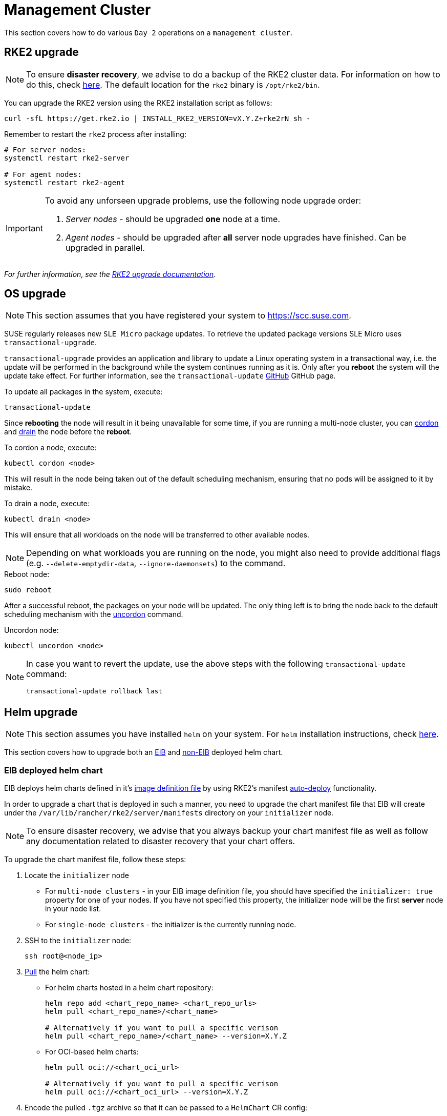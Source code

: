 [#day2-mgmt-cluster]
= Management Cluster
:experimental:

ifdef::env-github[]
:imagesdir: ../images/
:tip-caption: :bulb:
:note-caption: :information_source:
:important-caption: :heavy_exclamation_mark:
:caution-caption: :fire:
:warning-caption: :warning:
endif::[]
:toc: preamble

This section covers how to do various `Day 2` operations on a `management cluster`.

== RKE2 upgrade

[NOTE]
====
To ensure *disaster recovery*, we advise to do a backup of the RKE2 cluster data. For information on how to do this, check link:https://docs.rke2.io/backup_restore[here]. The default location for the `rke2` binary is `/opt/rke2/bin`.
====

You can upgrade the RKE2 version using the RKE2 installation script as follows:

[source,bash]
----
curl -sfL https://get.rke2.io | INSTALL_RKE2_VERSION=vX.Y.Z+rke2rN sh -
----

Remember to restart the `rke2` process after installing:

[source,bash]
----
# For server nodes:
systemctl restart rke2-server

# For agent nodes:
systemctl restart rke2-agent
----

[IMPORTANT]
====
To avoid any unforseen upgrade problems, use the following node upgrade order:

. _Server nodes_ - should be upgraded *one* node at a time.
. _Agent nodes_  - should be upgraded after *all* server node upgrades have finished. Can be upgraded in parallel.
====

_For further information, see the link:https://docs.rke2.io/upgrade/manual_upgrade#upgrade-rke2-using-the-installation-script[RKE2 upgrade documentation]._

== OS upgrade

NOTE: This section assumes that you have registered your system to https://scc.suse.com.

SUSE regularly releases new `SLE Micro` package updates. To retrieve the updated package versions SLE Micro uses `transactional-upgrade`.

`transactional-upgrade` provides an application and library to update a Linux operating system in a transactional way, i.e. the update will be performed in the background while the system continues running as it is. Only after you *reboot* the system will the update take effect. For further information, see the `transactional-update` https://github.com/openSUSE/transactional-update[GitHub] GitHub page.

.To update all packages in the system, execute:
[source,bash]
----
transactional-update
----

Since *rebooting* the node will result in it being unavailable for some time, if you are running a multi-node cluster, you can https://kubernetes.io/docs/reference/kubectl/generated/kubectl_cordon/[cordon] and https://kubernetes.io/docs/reference/kubectl/generated/kubectl_drain/[drain] the node before the *reboot*.

.To cordon a node, execute:
[source,bash]
----
kubectl cordon <node>
----

This will result in the node being taken out of the default scheduling mechanism, ensuring that no pods will be assigned to it by mistake.

.To drain a node, execute:
[source, bash]
----
kubectl drain <node>
----

This will ensure that all workloads on the node will be transferred to other available nodes.

[NOTE]
====
Depending on what workloads you are running on the node, you might also need to provide additional flags (e.g. `--delete-emptydir-data`, `--ignore-daemonsets`) to the command.
====

.Reboot node:
[source,bash]
----
sudo reboot
----

After a successful reboot, the packages on your node will be updated. The only thing left is to bring the node back to the default scheduling mechanism with the https://kubernetes.io/docs/reference/kubectl/generated/kubectl_uncordon/[uncordon] command.

.Uncordon node:
[source,bash]
----
kubectl uncordon <node>
----

[NOTE]
====
In case you want to revert the update, use the above steps with the following `transactional-update` command:

[source,bash]
----
transactional-update rollback last
----
====

== Helm upgrade

[NOTE]
====
This section assumes you have installed `helm` on your system. For `helm` installation instructions, check link:https://helm.sh/docs/intro/install[here].
====

This section covers how to upgrade both an <<day2-mgmt-cluster-eib-helm-chart-upgrade,EIB>> and <<day2-mgmt-cluster-helm-chart-upgrade,non-EIB>> deployed helm chart.

[#day2-mgmt-cluster-eib-helm-chart-upgrade]
=== EIB deployed helm chart

EIB deploys helm charts defined in it's <<quickstart-eib-definition-file, image definition file>> by using RKE2's manifest https://docs.rke2.io/advanced#auto-deploying-manifests[auto-deploy] functionality. 

In order to upgrade a chart that is deployed in such a manner, you need to upgrade the chart manifest file that EIB will create under the `/var/lib/rancher/rke2/server/manifests` directory on your `initializer` node.

[NOTE]
====
To ensure disaster recovery, we advise that you always backup your chart manifest file as well as follow any documentation related to disaster recovery that your chart offers.
====

To upgrade the chart manifest file, follow these steps:

. Locate the `initializer` node

** For `multi-node clusters` - in your EIB image definition file, you should have specified the `initializer: true` property for one of your nodes. If you have not specified this property, the initializer node will be the first *server* node in your node list.

** For `single-node clusters` - the initializer is the currently running node.

. SSH to the `initializer` node:
+
[source,bash]
----
ssh root@<node_ip>
----

. link:https://helm.sh/docs/helm/helm_pull/[Pull] the helm chart: 

** For helm charts hosted in a helm chart repository:
+
[source,bash]
----
helm repo add <chart_repo_name> <chart_repo_urls>
helm pull <chart_repo_name>/<chart_name>

# Alternatively if you want to pull a specific verison
helm pull <chart_repo_name>/<chart_name> --version=X.Y.Z
----

** For OCI-based helm charts:
+
[source,bash]
----
helm pull oci://<chart_oci_url>

# Alternatively if you want to pull a specific verison
helm pull oci://<chart_oci_url> --version=X.Y.Z
----

. Encode the pulled `.tgz` archive so that it can be passed to a `HelmChart` CR config:
+
[source,bash]
----
base64 -w 0 <chart_name>-X.Y.Z.tgz  > <chart_name>-X.Y.Z.txt
----

. Make a copy of the chart manifest file that we will edit:
+
[source, bash]
----
cp /var/lib/rancher/rke2/server/manifests/<chart_name>.yaml ./<chart_name>.yaml
----

. Change the `chartContent` and `version` configurations of the `bar.yaml` file:
+
[source,bash]
----
sed -i -e "s|chartContent:.*|chartContent: $(<chart-name-X.Y.Z.txt)|" -e "s|version:.*|version: X.Y.Z|" <chart_name>.yaml
----
+
[NOTE]
====
If you need to do any additional upgrade changes to the chart (e.g. adding *new* custom chart values), you need to manually edit the chart manifest file.
====

. Replace the original chart manifest file:
+
[source,bash]
----
cp <chart_name>.yaml /var/lib/rancher/rke2/server/manifests/
----

The above commands will trigger an upgrade of the helm chart. The upgrade will be handled by the https://github.com/k3s-io/helm-controller#helm-controller[helm-controller].

To track the helm chart upgrade you need to view the logs of the pod that the `helm-controller` creates for the chart upgrade. Refer to the <<day2-mgmt-cluster-eib-helm-chart-upgrade-examples, Examples>> section for more information.

[#day2-mgmt-cluster-eib-helm-chart-upgrade-examples]
==== Examples

[NOTE]
====
The examples in this section assume that you have already located and connected to your `initializer` node.
====

This section offer examples on how to upgrade a:

* <<day2-mgmt-cluster-eib-helm-chart-upgrade-examples-rancher, Rancher>> helm chart

* <<day2-mgmt-cluster-eib-helm-chart-upgrade-examples-metal3, Metal^3^>> helm chart

[#day2-mgmt-cluster-eib-helm-chart-upgrade-examples-rancher]
===== Rancher upgrade

[NOTE]
====
To ensure disaster recovery, we advise to do a Rancher backup. For information on how to do this, check link:https://ranchermanager.docs.rancher.com/how-to-guides/new-user-guides/backup-restore-and-disaster-recovery/back-up-rancher[here].
====

This example shows how to upgrade Rancher to the `2.9.1` version.

. Add the `Rancher Prime` Helm repository:
+
[source,bash]
----
helm repo add rancher-prime https://charts.rancher.com/server-charts/prime
----

. Pull the latest `Rancher Prime` helm chart version:
+
[source,bash]
----
helm pull rancher-prime/rancher --version=2.9.1
----

. Encode `.tgz` archive so that it can be passed to a `HelmChart` CR config:
+
[source,bash]
----
base64 -w 0 rancher-2.9.1.tgz  > rancher-2.9.1-encoded.txt
----

. Make a copy of the `rancher.yaml` file that we will edit:
+
[source, bash]
----
cp /var/lib/rancher/rke2/server/manifests/rancher.yaml ./rancher.yaml
----

. Change the `chartContent` and `version` configurations of the `rancher.yaml` file:
+
[source,bash]
----
sed -i -e "s|chartContent:.*|chartContent: $(<rancher-2.9.1-encoded.txt)|" -e "s|version:.*|version: 2.9.1|" rancher.yaml
----
+
[NOTE]
====
If you need to do any additional upgrade changes to the chart (e.g. adding *new* custom chart values), you need to manually edit the `rancher.yaml` file.
====

. Replace the original `rancher.yaml` file:
+
[source,bash]
----
cp rancher.yaml /var/lib/rancher/rke2/server/manifests/
----

To verify the update:

. List pods in `default` namespace: 
+
[source,bash]
----
kubectl get pods -n default

# Example output
NAME                              READY   STATUS      RESTARTS   AGE
helm-install-cert-manager-7v7nm   0/1     Completed   0          88m
helm-install-rancher-p99k5        0/1     Completed   0          3m21s
----

. Look at the logs of the `helm-install-rancher-*` pod:
+
[source,bash]
----
kubectl logs <helm_install_rancher_pod> -n default

# Example
kubectl logs helm-install-rancher-p99k5 -n default
----

. Verify `Rancher` pods are running:
+
[source,bash]
----
kubectl get pods -n cattle-system

# Example output
NAME                               READY   STATUS      RESTARTS   AGE
helm-operation-mccvd               0/2     Completed   0          3m52s
helm-operation-np8kn               0/2     Completed   0          106s
helm-operation-q8lf7               0/2     Completed   0          2m53s
rancher-648d4fbc6c-qxfpj           1/1     Running     0          5m27s
rancher-648d4fbc6c-trdnf           1/1     Running     0          9m57s
rancher-648d4fbc6c-wvhbf           1/1     Running     0          9m57s
rancher-webhook-649dcc48b4-zqjs7   1/1     Running     0          100s
----

. Verify `Rancher` version upgrade:
+
[source,bash]
----
kubectl get settings.management.cattle.io server-version

# Example output
NAME             VALUE
server-version   v2.9.1
----

[#day2-mgmt-cluster-eib-helm-chart-upgrade-examples-metal3]
===== Metal^3^ upgrade

This example shows how to upgrade Metal^3^ to the `0.8.1` version.

. Pull the latest `Metal^3^` helm chart version:
+
[source,bash]
----
helm pull oci://registry.suse.com/edge/metal3-chart --version 0.8.1
----

. Encode `.tgz` archive so that it can be passed to a `HelmChart` CR config:
+
[source,bash]
----
base64 -w 0 metal3-chart-0.8.1.tgz  > metal3-chart-0.8.1-encoded.txt
----

. Make a copy of the `Metal^3^` manifest file that we will edit:
+
[source, bash]
----
cp /var/lib/rancher/rke2/server/manifests/metal3.yaml ./metal3.yaml
----

. Change the `chartContent` and `version` configurations of the `Metal^3^` manifest file:
+
[source,bash]
----
sed -i -e "s|chartContent:.*|chartContent: $(<metal3-chart-0.8.1-encoded.txt)|" -e "s|version:.*|version: 0.8.1|" metal3.yaml
----
+
[NOTE]
====
If you need to do any additional upgrade changes to the chart (e.g. adding *new* custom chart values), you need to manually edit the `metal3.yaml` file.
====

. Replace the original `Metal^3^` manifest file:
+
[source,bash]
----
cp metal3.yaml /var/lib/rancher/rke2/server/manifests/
----

To verify the update:

. List pods in `default` namespace: 
+
[source,bash]
----
kubectl get pods -n default

# Example output
NAME                              READY   STATUS      RESTARTS   AGE
helm-install-metal3-7p7bl         0/1     Completed   0          27s
----

. Look at the logs of the `helm-install-rancher-*` pod:
+
[source,bash]
----
kubectl logs <helm_install_rancher_pod> -n default

# Example
kubectl logs helm-install-metal3-7p7bl -n default
----

. Verify `Metal^3^` pods are running:
+
[source,bash]
----
kubectl get pods -n metal3-system

# Example output
NAME                                                     READY   STATUS    RESTARTS      AGE
baremetal-operator-controller-manager-785f99c884-9z87p   2/2     Running   2 (25m ago)   36m
metal3-metal3-ironic-96fb66cdd-lkss2                     4/4     Running   0             3m54s
metal3-metal3-mariadb-55fd44b648-q6zhk                   1/1     Running   0             36m
----

. Verify the `HelmChart` resource version is upgraded:
+
[source,bash]
----
kubectl get helmchart metal3 -n default

# Example output
NAME     JOB                   CHART   TARGETNAMESPACE   VERSION   REPO   HELMVERSION   BOOTSTRAP
metal3   helm-install-metal3           metal3-system     0.8.1
----

[#day2-mgmt-cluster-helm-chart-upgrade]
=== Non-EIB deployed helm chart

. Get the values for the currently running helm chart `.yaml` file and make any changes to them *if necessary*:
+
[source,bash]
----
helm get values <chart_name> -n <chart_namespace> -o yaml > <chart_name>-values.yaml
----

. Update the helm chart:
+
[source,bash]
----
# For charts using a chart repository
helm upgrade <chart_name> <chart_repo_name>/<chart_name> \
  --namespace <chart_namespace> \
  -f <chart_name>-values.yaml \
  --version=X.Y.Z

# For OCI based charts
helm upgrade <chart_name> oci://<oci_registry_url>/<chart_name> \
  --namespace <chart_namespace> \
  -f <chart_name>-values.yaml \
  --version=X.Y.Z
----

. Verify the chart upgrade. Depending on the chart you may need to verify different resources. For examples of chart upgrades, see the <<day2-mgmt-cluster-helm-chart-upgrade-examples, Examples>> section.

[#day2-mgmt-cluster-helm-chart-upgrade-examples]
==== Examples

This section offer examples on how to upgrade a:

* <<day2-mgmt-cluster-helm-chart-upgrade-examples-rancher, Rancher>> helm chart

* <<day2-mgmt-cluster-helm-chart-upgrade-examples-metal3, Metal^3^>> helm chart

[#day2-mgmt-cluster-helm-chart-upgrade-examples-rancher]
===== Rancher

[NOTE]
====
To ensure disaster recovery, we advise to do a Rancher backup. For information on how to do this, check link:https://ranchermanager.docs.rancher.com/how-to-guides/new-user-guides/backup-restore-and-disaster-recovery/back-up-rancher[here].
====

This example shows how to upgrade Rancher to the `2.9.1` version.

. Get the values for the current Rancher release and print them to a `rancher-values.yaml` file:
+
[source,bash]
----
helm get values rancher -n cattle-system -o yaml > rancher-values.yaml
----

. Update the helm chart:
+
[source,bash]
----
helm upgrade rancher rancher-prime/rancher \
  --namespace cattle-system \
  -f rancher-values.yaml \
  --version=2.9.1
----

. Verify `Rancher` version upgrade:
+
[source,bash]
----
kubectl get settings.management.cattle.io server-version

# Example output
NAME             VALUE
server-version   v2.9.1
----

_For additional information on the Rancher helm chart upgrade, check link:https://ranchermanager.docs.rancher.com/getting-started/installation-and-upgrade/install-upgrade-on-a-kubernetes-cluster/upgrades[here]._


[#day2-mgmt-cluster-helm-chart-upgrade-examples-metal3]
===== Metal^3^

This example shows how to upgrade Metal^3^ to the `0.8.1` version.

. Get the values for the current Rancher release and print them to a `rancher-values.yaml` file:
+
[source,bash]
----
helm get values metal3 -n metal3-system -o yaml > metal3-values.yaml
----

. Update the helm chart:
+
[source,bash]
----
helm upgrade metal3 oci://registry.suse.com/edge/metal3-chart \
  --namespace metal3-system \
  -f metal3-values.yaml \
  --version=0.8.1
----

. Verify `Metal^3^` pods are running:
+
[source,bash]
----
kubectl get pods -n metal3-system

# Example output
NAME                                                     READY   STATUS    RESTARTS   AGE
baremetal-operator-controller-manager-785f99c884-fvsx4   2/2     Running   0          12m
metal3-metal3-ironic-96fb66cdd-j9mgf                     4/4     Running   0          2m41s
metal3-metal3-mariadb-55fd44b648-7fmvk                   1/1     Running   0          12m
----

. Verify `Metal^3^` helm release version change:
+
[source,bash]
----
helm ls -n metal3-system

# Expected output
NAME    NAMESPACE      REVISION  UPDATED                                  STATUS    CHART         APP VERSION
metal3  metal3-system  2         2024-06-17 12:43:06.774802846 +0000 UTC  deployed  metal3-0.8.1  1.16.0
----

== Cluster API upgrade

The Cluster API (CAPI) controllers on a Metal^3^ management cluster are not currently managed via Helm, this section describes the upgrade process.

[NOTE]
====
This section assumes you have installed `clusterctl` and configured on your system as described in the <<quickstart-metal3, Metal^3^ quickstart>>
====

When upgrading to Edge 3.1 from any previous version it will be necessary to upgrade the RKE2 providers:

[,bash]
----
clusterctl upgrade apply --bootstrap "rke2:v0.4.1" --control-plane "rke2:v0.4.1"
----

WARNING: Please ensure the versions selected align with those described in the <<id-release-notes, Release Notes>>, usage of other upstream releases is not supported.
